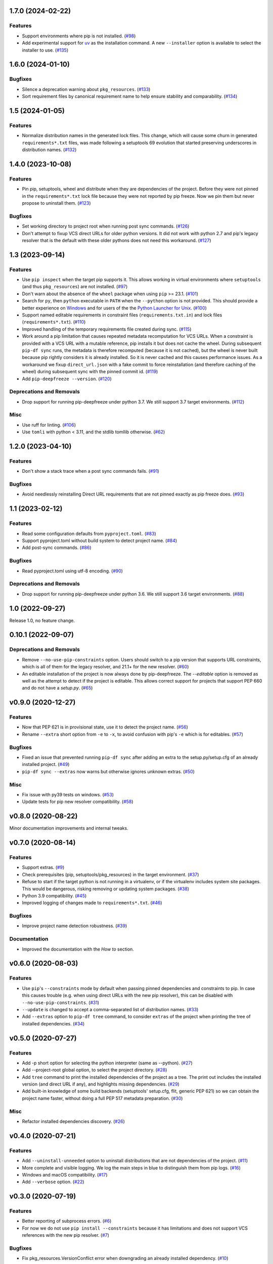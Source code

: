 1.7.0 (2024-02-22)
==================

Features
--------

- Support environments where pip is not installed. (`#98 <https://github.com/sbidoul/pip-deepfreeze/issues/98>`_)
- Add experimental support for `uv <https://github.com/astral-sh/uv>`_ as the installation
  command. A new ``--installer`` option is available to select the installer
  to use. (`#135 <https://github.com/sbidoul/pip-deepfreeze/issues/135>`_)


1.6.0 (2024-01-10)
==================

Bugfixes
--------

- Silence a deprecation warning about ``pkg_resources``. (`#133 <https://github.com/sbidoul/pip-deepfreeze/issues/133>`_)
- Sort requirement files by canonical requirement name to help ensure stability and comparability. (`#134 <https://github.com/sbidoul/pip-deepfreeze/issues/134>`_)


1.5 (2024-01-05)
================

Features
--------

- Normalize distribution names in the generated lock files. This change, which will
  cause some churn in generated ``requirements*.txt`` files, was made following a
  setuptools 69 evolution that started preserving underscores in distribution names.
  (`#132 <https://github.com/sbidoul/pip-deepfreeze/issues/132>`_)


1.4.0 (2023-10-08)
==================

Features
--------

- Pin pip, setuptools, wheel and distribute when they are dependencies of the project.
  Before they were not pinned in the ``requirements*.txt`` lock file because they were not
  reported by pip freeze. Now we pin them but never propose to uninstall them. (`#123 <https://github.com/sbidoul/pip-deepfreeze/issues/123>`_)


Bugfixes
--------

- Set working directory to project root when running post sync commands. (`#126 <https://github.com/sbidoul/pip-deepfreeze/issues/126>`_)
- Don't attempt to fixup VCS direct URLs for older python versions. It did not work with
  python 2.7 and pip's legacy resolver that is the default with these older pythons does
  not need this workaround. (`#127 <https://github.com/sbidoul/pip-deepfreeze/issues/127>`_)


1.3 (2023-09-14)
================

Features
--------

- Use ``pip inspect`` when the target pip supports it. This allows working in virtual
  environments where ``setuptools`` (and thus ``pkg_resources``) are not installed. (`#97
  <https://github.com/sbidoul/pip-deepfreeze/issues/97>`_)
- Don't warn about the absence of the ``wheel`` package when using ``pip`` >= 23.1.
  (`#101 <https://github.com/sbidoul/pip-deepfreeze/issues/101>`_)
- Search for ``py``, then ``python``  executable in ``PATH`` when the ``--python``
  option is not provided. This should provide a better experience on `Windows
  <https://docs.python.org/3/using/windows.html#launcher>`_ and for users of the the
  `Python Launcher for Unix <https://python-launcher.app/>`_. (`#100
  <https://github.com/sbidoul/pip-deepfreeze/issues/100>`_)
- Support named editable requirements in constraint files (``requirements.txt.in``) and
  lock files (``requirements*.txt``). (`#110
  <https://github.com/sbidoul/pip-deepfreeze/issues/110>`_)
- Improved handling of the temporary requirements file created during sync. (`#115
  <https://github.com/sbidoul/pip-deepfreeze/issues/115>`_)
- Work around a pip limitation that causes repeated metadata recomputation for VCS URLs.
  When a constraint is provided with a VCS URL with a mutable reference, pip installs it
  but does not cache the wheel. During subsequent ``pip-df sync`` runs, the metadata is
  therefore recomputed (because it is not cached), but the wheel is never built because
  pip rightly considers it is already installed. So it is never cached and this causes
  performance issues. As a workaround we fixup ``direct_url.json`` with a fake commit to
  force reinstallation (and therefore caching of the wheel) during subsequent sync with
  the pinned commit id. (`#119 <https://github.com/sbidoul/pip-deepfreeze/issues/119>`_)
- Add ``pip-deepfreeze --version``. (`#120
  <https://github.com/sbidoul/pip-deepfreeze/issues/120>`_)


Deprecations and Removals
-------------------------

- Drop support for running pip-deepfreeze under python 3.7. We still support 3.7 target
  environments. (`#112 <https://github.com/sbidoul/pip-deepfreeze/issues/112>`_)


Misc
----

- Use ruff for linting. (`#106 <https://github.com/sbidoul/pip-deepfreeze/issues/106>`_)
- Use ``tomli`` with python < 3.11, and the stdlib tomllib otherwise. (`#62
  <https://github.com/sbidoul/pip-deepfreeze/issues/62>`_)


1.2.0 (2023-04-10)
==================

Features
--------

- Don't show a stack trace when a post sync commands fails. (`#91 <https://github.com/sbidoul/pip-deepfreeze/issues/91>`_)


Bugfixes
--------

- Avoid needlessly reinstalling Direct URL requirements that are not pinned exactly as pip
  freeze does. (`#93 <https://github.com/sbidoul/pip-deepfreeze/issues/93>`_)


1.1 (2023-02-12)
================

Features
--------

- Read some configuration defaults from ``pyproject.toml``. (`#83 <https://github.com/sbidoul/pip-deepfreeze/issues/83>`_)
- Support pyproject.toml without build system to detect project name. (`#84 <https://github.com/sbidoul/pip-deepfreeze/issues/84>`_)
- Add post-sync commands. (`#86 <https://github.com/sbidoul/pip-deepfreeze/issues/86>`_)


Bugfixes
--------

- Read pyproject.toml using utf-8 encoding. (`#90 <https://github.com/sbidoul/pip-deepfreeze/issues/90>`_)


Deprecations and Removals
-------------------------

- Drop support for running pip-deepfreeze under python 3.6. We still support 3.6 target
  environments. (`#88 <https://github.com/sbidoul/pip-deepfreeze/issues/88>`_)


1.0 (2022-09-27)
================

Release 1.0, no feature change.

0.10.1 (2022-09-07)
===================

Deprecations and Removals
-------------------------

- Remove ``--no-use-pip-constraints`` option. Users should switch to a pip
  version that supports URL constraints, which is all of them for the legacy
  resolver, and 21.1+ for the new resolver. (`#60 <https://github.com/sbidoul/pip-deepfreeze/issues/60>`_)
- An editable installation of the project is now always done by pip-deepfreeze. The
  `--editable` option is removed as well as the attempt to detect if the project is
  editable. This allows correct support for projects that support PEP 660 and do not have
  a `setup.py`. (`#65 <https://github.com/sbidoul/pip-deepfreeze/issues/65>`_)


v0.9.0 (2020-12-27)
===================

Features
--------

- Now that PEP 621 is in provisional state, use it to detect the project name. (`#56 <https://github.com/sbidoul/pip-deepfreeze/issues/56>`_)
- Rename ``--extra`` short option from ``-e`` to ``-x``, to avoid confusion with
  pip's ``-e`` which is for editables. (`#57 <https://github.com/sbidoul/pip-deepfreeze/issues/57>`_)


Bugfixes
--------

- Fixed an issue that prevented running ``pip-df sync`` after adding an extra to
  the setup.py/setup.cfg of an already installed project. (`#49 <https://github.com/sbidoul/pip-deepfreeze/issues/49>`_)
- ``pip-df sync --extras`` now warns but otherwise ignores unknown extras. (`#50 <https://github.com/sbidoul/pip-deepfreeze/issues/50>`_)


Misc
----

- Fix issue with py39 tests on windows. (`#53 <https://github.com/sbidoul/pip-deepfreeze/issues/53>`_)
- Update tests for pip new resolver compatibility. (`#58 <https://github.com/sbidoul/pip-deepfreeze/pull/58>`_)


v0.8.0 (2020-08-22)
===================

Minor documentation improvements and internal tweaks.

v0.7.0 (2020-08-14)
===================

Features
--------

- Support extras. (`#9 <https://github.com/sbidoul/pip-deepfreeze/issues/9>`_)
- Check prerequisites (pip, setuptools/pkg_resources) in the target environment. (`#37 <https://github.com/sbidoul/pip-deepfreeze/issues/37>`_)
- Refuse to start if the target python is not running in a virtualenv,
  or if the virtualenv includes system site packages. This would be dangerous,
  risking removing or updating system packages. (`#38 <https://github.com/sbidoul/pip-deepfreeze/issues/38>`_)
- Python 3.9 compatibility. (`#45 <https://github.com/sbidoul/pip-deepfreeze/issues/45>`_)
- Improved logging of changes made to ``requirements*.txt``. (`#46 <https://github.com/sbidoul/pip-deepfreeze/issues/46>`_)


Bugfixes
--------

- Improve project name detection robustness. (`#39 <https://github.com/sbidoul/pip-deepfreeze/issues/39>`_)

Documentation
-------------

- Improved the documentation with the *How to* section.


v0.6.0 (2020-08-03)
===================

Features
--------

- Use ``pip``'s ``--constraints`` mode by default when passing pinned
  dependencies and constraints to pip. In case this causes trouble (e.g. when
  using direct URLs with the new pip resolver), this can be disabled with
  ``--no-use-pip-constraints``. (`#31 <https://github.com/sbidoul/pip-deepfreeze/issues/31>`_)
- ``--update`` is changed to accept a comma-separated list of distribution names. (`#33 <https://github.com/sbidoul/pip-deepfreeze/issues/33>`_)
- Add ``--extras`` option to ``pip-df tree`` command, to consider ``extras`` of
  the project when printing the tree of installed dependencies. (`#34 <https://github.com/sbidoul/pip-deepfreeze/issues/34>`_)


v0.5.0 (2020-07-27)
===================

Features
--------

- Add -p short option for selecting the python interpreter (same as --python). (`#27 <https://github.com/sbidoul/pip-deepfreeze/issues/27>`_)
- Add --project-root global option, to select the project directory. (`#28 <https://github.com/sbidoul/pip-deepfreeze/issues/28>`_)
- Add ``tree`` command to print the installed dependencies of the project as a
  tree. The print out includes the installed version (and direct URL if any), and
  highlights missing dependencies. (`#29 <https://github.com/sbidoul/pip-deepfreeze/issues/29>`_)
- Add built-in knowledge of some build backends (setuptools' setup.cfg, flit,
  generic PEP 621) so we can obtain the project name faster, without doing
  a full PEP 517 metadata preparation. (`#30 <https://github.com/sbidoul/pip-deepfreeze/issues/30>`_)


Misc
----

- Refactor installed dependencies discovery. (`#26 <https://github.com/sbidoul/pip-deepfreeze/issues/26>`_)


v0.4.0 (2020-07-21)
===================

Features
--------

- Add ``--uninstall-unneeded`` option to uninstall distributions that are not
  dependencies of the project. (`#11 <https://github.com/sbidoul/pip-deepfreeze/issues/11>`_)
- More complete and visible logging. We log the main steps in blue to distinguish
  them from pip logs. (`#16 <https://github.com/sbidoul/pip-deepfreeze/issues/16>`_)
- Windows and macOS compatibility. (`#17 <https://github.com/sbidoul/pip-deepfreeze/issues/17>`_)
- Add ``--verbose`` option. (`#22 <https://github.com/sbidoul/pip-deepfreeze/issues/22>`_)


v0.3.0 (2020-07-19)
===================

Features
--------

- Better reporting of subprocess errors. (`#6 <https://github.com/sbidoul/pip-deepfreeze/issues/6>`_)
- For now we do not use ``pip install --constraints`` because it has limitations
  and does not support VCS references with the new pip resolver. (`#7
  <https://github.com/sbidoul/pip-deepfreeze/issues/7>`_)


Bugfixes
--------

- Fix pkg_resources.VersionConflict error when downgrading an already installed
  dependency. (`#10 <https://github.com/sbidoul/pip-deepfreeze/issues/10>`_)


v0.2.0 (2020-07-16)
===================

Features
--------

- Better UX if the project does not support editable. Default to editable
  mode if the project supports it. Fail gracefully if editable mode is requested
  for a project that does not support it. (`#2 <https://github.com/sbidoul/pip-deepfreeze/issues/2>`_)
- Detect requirement name of the form egg=name. (`#3 <https://github.com/sbidoul/pip-deepfreeze/issues/3>`_)

v0.1.0 (2020-07-15)
===================

First release.
